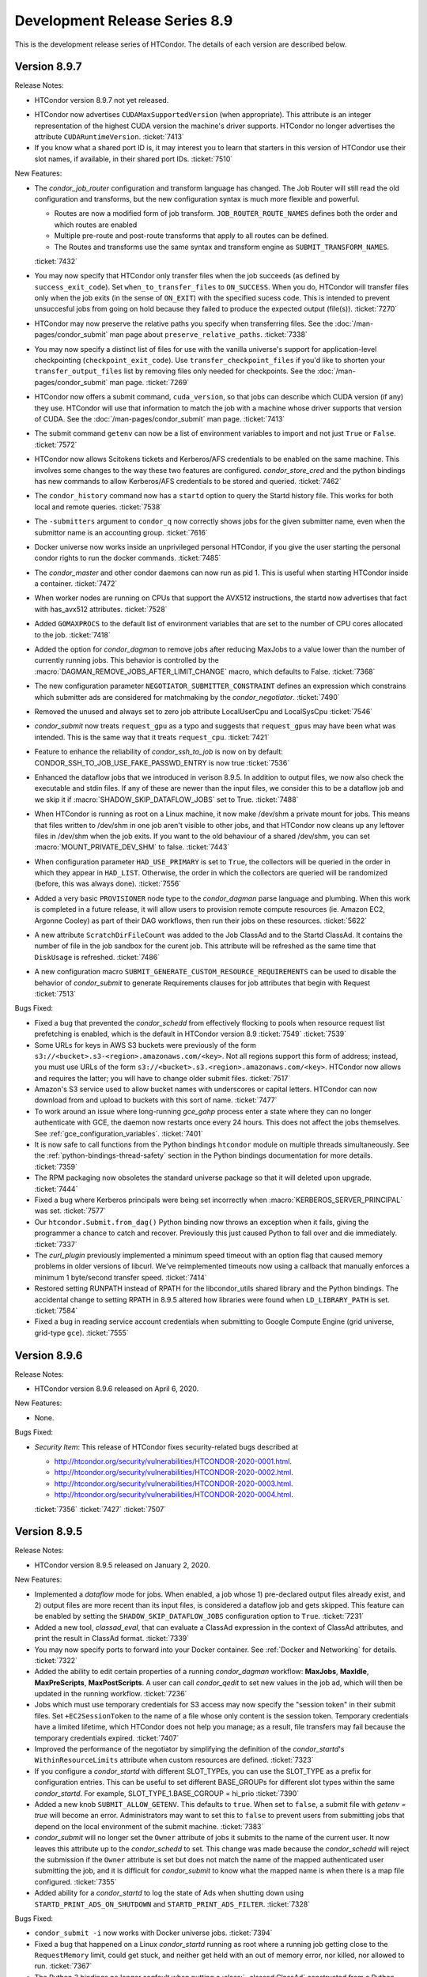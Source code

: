 Development Release Series 8.9
==============================

This is the development release series of HTCondor. The details of each
version are described below.

Version 8.9.7
-------------

Release Notes:

-  HTCondor version 8.9.7 not yet released.

.. HTCondor version 8.9.7 released on Month Date, 2020.

- HTCondor now advertises ``CUDAMaxSupportedVersion`` (when appropriate).  This
  attribute is an integer representation of the highest CUDA version the
  machine's driver supports.  HTCondor no longer advertises the attribute
  ``CUDARuntimeVersion``.
  :ticket:`7413`

- If you know what a shared port ID is, it may interest you to learn that
  starters in this version of HTCondor use their slot names, if available,
  in their shared port IDs.
  :ticket:`7510`

New Features:

- The *condor_job_router* configuration and transform language has changed.
  The Job Router will still read the old configuration and transforms, but
  the new configuration syntax is much more flexible and powerful.

  - Routes are now a modified form of job transform. ``JOB_ROUTER_ROUTE_NAMES`` defines both the order and which routes are enabled
  - Multiple pre-route and post-route transforms that apply to all routes can be defined.
  - The Routes and transforms use the same syntax and transform engine as ``SUBMIT_TRANSFORM_NAMES``.

  :ticket:`7432`

- You may now specify that HTCondor only transfer files when the job
  succeeds (as defined by ``success_exit_code``).  Set ``when_to_transfer_files``
  to ``ON_SUCCESS``.  When you do, HTCondor will transfer files only when the
  job exits (in the sense of ``ON_EXIT``) with the specified sucess code.  This
  is intended to prevent unsuccesful jobs from going on hold because they
  failed to produce the expected output (file(s)).
  :ticket:`7270`

- HTCondor may now preserve the relative paths you specify when transferring
  files.  See the :doc:`/man-pages/condor_submit` man page about
  ``preserve_relative_paths``.
  :ticket:`7338`

- You may now specify a distinct list of files for use with the vanilla
  universe's support for application-level checkpointing
  (``checkpoint_exit_code``).  Use ``transfer_checkpoint_files`` if you'd
  like to shorten your ``transfer_output_files`` list by removing files
  only needed for checkpoints.  See the :doc:`/man-pages/condor_submit`
  man page.
  :ticket:`7269`

- HTCondor now offers a submit command, ``cuda_version``, so that jobs can
  describe which CUDA version (if any) they use.  HTCondor will use that
  information to match the job with a machine whose driver supports that
  version of CUDA.  See the :doc:`/man-pages/condor_submit` man page.
  :ticket:`7413`

- The submit command ``getenv`` can now be a list of environment variables
  to import and not just ``True`` or ``False``.
  :ticket:`7572`

- HTCondor now allows Scitokens tickets and Kerberos/AFS credentials to be
  enabled on the same machine.  This involves some changes to the
  way these two features are configured.  *condor_store_cred* and the python
  bindings has new commands to allow Kerberos/AFS credentials to be stored
  and queried.
  :ticket:`7462`

- The ``condor_history`` command now has a ``startd`` option to query the Startd
  history file.  This works for both local and remote queries.
  :ticket:`7538`

- The ``-submitters`` argument to ``condor_q`` now correctly shows jobs for the
  given submitter name, even when the submittor name is an accounting group.
  :ticket:`7616`

- Docker universe now works inside an unprivileged personal HTCondor,
  if you give the user starting the personal condor rights to run the
  docker commands.
  :ticket:`7485`

- The *condor_master* and other condor daemons can now run as pid 1.
  This is useful when starting HTCondor inside a container.
  :ticket:`7472`

- When worker nodes are running on CPUs that support the AVX512 instructions,
  the startd now advertises that fact with has_avx512 attributes.
  :ticket:`7528`

- Added ``GOMAXPROCS`` to the default list of environment variables that are
  set to the number of CPU cores allocated to the job.
  :ticket:`7418`

- Added the option for *condor_dagman* to remove jobs after reducing
  MaxJobs to a value lower than the number of currently running jobs. This
  behavior is controlled by the
  :macro:`DAGMAN_REMOVE_JOBS_AFTER_LIMIT_CHANGE` macro, which defaults to False.
  :ticket:`7368`

- The new configuration parameter ``NEGOTIATOR_SUBMITTER_CONSTRAINT`` defines
  an expression which constrains which submitter ads are considered for
  matchmaking by the *condor_negotiator*.
  :ticket:`7490`

- Removed the unused and always set to zero job attribute LocalUserCpu
  and LocalSysCpu
  :ticket:`7546`

- *condor_submit* now treats ``request_gpu`` as a typo and suggests
  that ``request_gpus`` may have been what was intended.  This is the 
  same way that it treats ``request_cpu``.
  :ticket:`7421`

- Feature to enhance the reliability of *condor_ssh_to_job* is now on
  by default: CONDOR_SSH_TO_JOB_USE_FAKE_PASSWD_ENTRY is now true
  :ticket:`7536`

- Enhanced the dataflow jobs that we introduced in verison 8.9.5. In
  addition to output files, we now also check the executable and stdin files.
  If any of these are newer than the input files, we consider this to be a
  dataflow job and we skip it if :macro:`SHADOW_SKIP_DATAFLOW_JOBS` set to True.
  :ticket:`7488`

- When HTCondor is running as root on a Linux machine, it now make /dev/shm
  a private mount for jobs.  This means that files written to /dev/shm in
  one job aren't visible to other jobs, and that HTCondor now cleans up
  any leftover files in /dev/shm when the job exits.  If you want to the
  old behaviour of a shared /dev/shm, you can set :macro:`MOUNT_PRIVATE_DEV_SHM` 
  to false.
  :ticket:`7443` 

- When configuration parameter ``HAD_USE_PRIMARY`` is set to ``True``,
  the collectors will be queried in the order in which they appear in
  ``HAD_LIST``.
  Otherwise, the order in which the collectors are queried will be
  randomized (before, this was always done).
  :ticket:`7556`

- Added a very basic ``PROVISIONER`` node type to the *condor_dagman* parse
  language and plumbing. When this work is completed in a future release, it
  will allow users to provision remote compute resources (ie. Amazon EC2, 
  Argonne Cooley) as part of their DAG workflows, then run their jobs on
  these resources.
  :ticket:`5622`

- A new attribute ``ScratchDirFileCount`` was added to the Job ClassAd and to
  the Startd ClassAd. It contains the number of file in the job sandbox for the curent job.
  This attribute will be refreshed as the same time that ``DiskUsage`` is refreshed.
  :ticket:`7486`

- A new configuration macro ``SUBMIT_GENERATE_CUSTOM_RESOURCE_REQUIREMENTS`` can be
  used to disable the behavior of *condor_submit* to generate Requirements clauses
  for job attributes that begin with Request
  :ticket:`7513`

Bugs Fixed:

- Fixed a bug that prevented the *condor_schedd* from effectively flocking
  to pools when resource request list prefetching is enabled, which is the
  default in HTCondor version 8.9
  :ticket:`7549`
  :ticket:`7539`

- Some URLs for keys in AWS S3 buckets were previously of the form
  ``s3://<bucket>.s3-<region>.amazonaws.com/<key>``.  Not all regions support
  this form of address; instead, you must use URLs of the form
  ``s3://<bucket>.s3.<region>.amazonaws.com/<key>``.  HTCondor now allows
  and requires the latter; you will have to change older submit files.
  :ticket:`7517`

- Amazon's S3 service used to allow bucket names with underscores or capital
  letters.  HTCondor can now download from and upload to buckets with this
  sort of name.
  :ticket:`7477`

- To work around an issue where long-running *gce_gahp* process enter a state
  where they can no longer authenticate with GCE, the daemon now restarts once
  every 24 hours.  This does not affect the jobs themselves.
  See :ref:`gce_configuration_variables`.
  :ticket:`7401`

- It is now safe to call functions from the Python bindings ``htcondor`` module
  on multiple threads simultaneously. See the
  :ref:`python-bindings-thread-safety` section in the
  Python bindings documentation for more details.
  :ticket:`7359`

- The RPM packaging now obsoletes the standard universe package so that it will
  deleted upon upgrade.
  :ticket:`7444`

- Fixed a bug where Kerberos principals were being set incorrectly when
  :macro:`KERBEROS_SERVER_PRINCIPAL` was set.
  :ticket:`7577`

- Our ``htcondor.Submit.from_dag()`` Python binding now throws an exception
  when it fails, giving the programmer a chance to catch and recover. 
  Previously this just caused Python to fall over and die immediately.
  :ticket:`7337`

- The *curl_plugin* previously implemented a minimum speed timeout with an
  option flag that caused memory problems in older versions of libcurl.
  We've reimplemented timeouts now using a callback that manually enforces
  a minimum 1 byte/second transfer speed.
  :ticket:`7414` 

- Restored setting RUNPATH instead of RPATH for the libcondor_utils
  shared library and the Python bindings.
  The accidental change to setting RPATH in 8.9.5 altered how libraries
  were found when ``LD_LIBRARY_PATH`` is set.
  :ticket:`7584`

- Fixed a bug in reading service account credentials when submitting
  to Google Compute Engine (grid universe, grid-type ``gce``).
  :ticket:`7555`

Version 8.9.6
-------------

Release Notes:

-  HTCondor version 8.9.6 released on April 6, 2020.

New Features:

-  None.

Bugs Fixed:

-  *Security Item*: This release of HTCondor fixes security-related bugs
   described at

   -  `http://htcondor.org/security/vulnerabilities/HTCONDOR-2020-0001.html <http://htcondor.org/security/vulnerabilities/HTCONDOR-2020-0001.html>`_.
   -  `http://htcondor.org/security/vulnerabilities/HTCONDOR-2020-0002.html <http://htcondor.org/security/vulnerabilities/HTCONDOR-2020-0002.html>`_.
   -  `http://htcondor.org/security/vulnerabilities/HTCONDOR-2020-0003.html <http://htcondor.org/security/vulnerabilities/HTCONDOR-2020-0003.html>`_.
   -  `http://htcondor.org/security/vulnerabilities/HTCONDOR-2020-0004.html <http://htcondor.org/security/vulnerabilities/HTCONDOR-2020-0004.html>`_.

   :ticket:`7356`
   :ticket:`7427`
   :ticket:`7507`

Version 8.9.5
-------------

Release Notes:

-  HTCondor version 8.9.5 released on January 2, 2020.

New Features:

-  Implemented a *dataflow* mode for jobs. When enabled, a job whose
   1) pre-declared output files already exist, and 2) output files are
   more recent than its input files, is considered a dataflow job and
   gets skipped. This feature can be enabled by setting the
   ``SHADOW_SKIP_DATAFLOW_JOBS`` configuration option to ``True``.
   :ticket:`7231`

-  Added a new tool, *classad_eval*, that can evaluate a ClassAd expression in
   the context of ClassAd attributes, and print the result in ClassAd format.
   :ticket:`7339`

-  You may now specify ports to forward into your Docker container.  See
   :ref:`Docker and Networking` for details.
   :ticket:`7322`

-  Added the ability to edit certain properties of a running *condor_dagman*
   workflow: **MaxJobs**, **MaxIdle**, **MaxPreScripts**, **MaxPostScripts**.
   A user can call *condor_qedit* to set new values in the job ad, which will
   then be updated in the running workflow.
   :ticket:`7236`

-  Jobs which must use temporary credentials for S3 access may now specify
   the "session token" in their submit files.  Set ``+EC2SessionToken``
   to the name of a file whose only content is the session token.  Temporary
   credentials have a limited lifetime, which HTCondor does not help you
   manage; as a result, file transfers may fail because the temporary
   credentials expired.
   :ticket:`7407`

-  Improved the performance of the negotiator by simplifying the definition of
   the *condor_startd*'s ``WithinResourceLimits`` attribute when custom
   resources are defined.
   :ticket:`7323`

-  If you configure a *condor_startd* with different SLOT_TYPEs,
   you can use the SLOT_TYPE as a prefix for configuration entries.
   This can be useful to set different BASE_GROUPs
   for different slot types within the same *condor_startd*. For example,
   SLOT_TYPE_1.BASE_CGROUP = hi_prio
   :ticket:`7390`

-  Added a new knob ``SUBMIT_ALLOW_GETENV``. This defaults to ``true``. When
   set to ``false``, a submit file with `getenv = true` will become an error.
   Administrators may want to set this to ``false`` to prevent users from
   submitting jobs that depend on the local environment of the submit machine.
   :ticket:`7383`

-  *condor_submit* will no longer set the ``Owner`` attribute of jobs
   it submits to the name of the current user. It now leaves this attribute up
   to the *condor_schedd* to set.  This change was made because the
   *condor_schedd* will reject the submission if the ``Owner`` attribute is set
   but does not match the name of the mapped authenticated user submitting the
   job, and it is difficult for *condor_submit* to know what the mapped name is
   when there is a map file configured.
   :ticket:`7355`

-  Added ability for a *condor_startd* to log the state of Ads when shutting
   down using ``STARTD_PRINT_ADS_ON_SHUTDOWN`` and ``STARTD_PRINT_ADS_FILTER``.
   :ticket:`7328`

Bugs Fixed:

-  ``condor_submit -i`` now works with Docker universe jobs.
   :ticket:`7394`

-  Fixed a bug that happened on a Linux *condor_startd* running as root where
   a running job getting close to the ``RequestMemory`` limit, could get stuck,
   and neither get held with an out of memory error, nor killed, nor allowed
   to run.
   :ticket:`7367`

-  The Python 3 bindings no longer segfault when putting a
   :class:`~classad.ClassAd` constructed from a Python dictionary into another
   :class:`~classad.ClassAd`.
   :ticket:`7371`

-  The Python 3 bindings were missing the division operator for
   :class:`~classad.ExprTree`.
   :ticket:`7372`

-  When calling :meth:`classad.ClassAd.setdefault` without a default, or
   with a default of None, if the default is used, it is now treated as the
   :attr:`classad.Value.Undefined` ClassAd value.
   :ticket:`7370`

-  Fixed a bug where when file transfers fail with an error message containing
   a newline (``\n``) character, the error message would not be propagated to
   the job's hold message.
   :ticket:`7395`

-  SciTokens support is now available on all Linux and MacOS platforms.
   :ticket:`7406`

-  Fixed a bug that caused the Python bindings included in the tarball
   package to fail due to a missing library dependency.
   :ticket:`7435`

-  Fixed a bug where the library that is pre-loaded to provide a sane passwd
   entry when using ``condor_ssh_to_job`` was placed in the wrong directory
   in the RPM packaging.
   :ticket:`7408`

Version 8.9.4
-------------

Release Notes:

- HTCondor version 8.9.4 released on November 19, 2019.

- The Python bindings are now packaged as extendable modules.
  :ticket:`6907`

- The format of the aborted event has changed.  This will
  only affect you if you're not using one the readers provided by HTCondor.
  :ticket:`7191`

- ``DAGMAN_USE_JOIN_NODES`` is now on by default.
  :ticket:`7271`

New Features:

- HTCondor now supports secure download and upload to and from S3.  See
  the *condor_submit* man page and :ref:`file_transfer_using_a_url`.
  :ticket:`7289`

- Reduced the memory needed for *condor_dagman* to load a DAG that has
  a large number of PARENT and CHILD statements.
  :ticket:`7170`

- Optimized *condor_dagman* startup speed by removing unnecessary 3-second
  sleep.
  :ticket:`7273`

- Added a new option to *condor_q*.  `-idle` shows only idle jobs and
  their requested resources.
  :ticket:`7241`

- `SciTokens <https://scitokens.org>`_ support is now available.
  :ticket:`7248`

- Added a new tool, :ref:`condor_evicted_files`,
  to help users find files that HTCondor is holding on to for them (as
  a result of a job being evicted when
  ``when_to_transfer_output = ON_EXIT_OR_EVICT``, or checkpointing when
  ``CheckpointExitCode`` is set).
  :ticket:`7038`

- Added ``erase_output_and_error_on_restart`` as a new submit command.  It
  defaults to ``true``; if set to ``false``, and ``when_to_transfer_output`` is
  ``ON_EXIT_OR_EVICT``, HTCondor will append to the output and error logs
  when the job restarts, instead of erasing them (and starting the logs
  over).  This may make the output and error logs more useful when the
  job self-checkpoints.
  :ticket:`7189`

- Added ``$(SUBMIT_TIME)``, ``$(YEAR), ``$(MONTH)``, and ``$(DAY)`` as
  built-in submit variables. These expand to the time of submission.
  :ticket:`7283`

- GPU monitoring is now on by default.  It reports ``DeviceGPUsAverageUsage``
  and ``DeviceGPUsMemoryPeakUsage`` for slots with GPUs assigned.  These values
  are for the lifetime of the *condor_startd*.  Also, we renamed ``GPUsUsage`` to
  ``GPUsAverageUsage`` because all other usage values are peaks.  We also
  now report GPU memory usage in the job termination event.
  :ticket:`7201`

- Added new configuration parameter for execute machines,
  ``CONDOR_SSH_TO_JOB_FAKE_PASSWD_ENTRY``, which defaults to ``false``.
  When ``true``, condor LD_PRELOADs into unprivileged sshd it *condor_startd*
  a special version of the Linux getpwnam() library call, which forces
  the user's shell to /bin/bash and the home directory to the scratch directory.
  This allows *condor_ssh_to_job* to work on sites that don't create
  login shells for slots users, or who want to run as nobody.
  :ticket:`7260`

- The ``htcondor.Submit.from_dag()`` static method in the Python bindings,
  which creates a Submit description from a DAG file, now supports keyword
  arguments (in addition to positional arguments), and the ``options`` argument
  is now optional:

  .. code-block:: python

     dag_args = { "maxidle": 10, "maxpost": 5 }

     # with keyword arguments for filename and options
     dag_submit = htcondor.Submit.from_dag(filename = "mydagfile.dag", options = dag_args)

     # or like this, with no options
     dag_submit = htcondor.Submit.from_dag(filename = "mydagfile.dag")

  :ticket:`7278`

- Added an example of a multi-file plugin to transfer files from a locally
  mounted Gluster file system. This script is also designed to be a template
  for other file transfer plugins, as the logic to download or upload files is
  clearly indicated and could be easily changed to support different file
  services.
  :ticket:`7212`

- Added a new multi-file transfer plugin for downloading files from
  Microsoft OneDrive user accounts. This supports URLs like
  "onedrive://path/to/file" and using the plugin requires the administrator
  configure the *condor_credd* to allow users to obtain Microsoft OneDrive
  tokens and requires the user request Microsoft OneDrive tokens in their
  submit file. :ticket:`7171`

- Externally-issued SciTokens can be exchanged for an equivalent HTCondor-issued
  token, enabling authorization flows in some cases where SciTokens could
  not otherwise be used (such as when the remote daemon has no host certificate).
  :ticket:`7281`

- The *condor_annex* tool will now check during setup for instance credentials
  if none were specified.
  :ticket:`7097`

- The *condor_schedd* now keeps track of which submitters it has advertised to
  flocked pools.  The *condor_schedd* will only honor matchmaking requests
  from flocked pool for submitters it did not advertise to the flock pool.  This
  new logic only applies to auto-created authorizations (introduced in 8.9.3)
  and not NEGOTIATOR-level authorizations setup by pool administrators.
  :ticket:`7100`

- Added Python bindings for the TOKEN request API.
  :ticket:`7162`

- In addition to administrators, token requests can be approved by the user whose
  identity is requested.
  :ticket:`7159`

Bugs Fixed:

- The *curl_plugin* now correctly advertises ``file`` and ``ftp`` as
  supported methods.
  :ticket:`7357`

-  Fixed a bug where condor_ssh_to_job to a Docker universe job landed
   outside the container if the container had not completely started.
   :ticket:`7246`

- Fixed a bug where Docker universe jobs were always hard-killed (sent
  SIGKILL).  The appropriate signals are now being sent for hold, remove,
  and soft kill (defaulting to SIGTERM).  This gives Docker jobs a chance
  to shut down cleanly.
  :ticket:`7247`

- ``condor_submit`` and the python bindings ``Submit`` object will no longer treat
  submit commands that begin with ``request_<tag>`` as custom resource requests unless
  ``<tag>`` does not begin with an underscore, and is at least 2 characters long.
  :ticket:`7172`

- The python bindings ``Submit`` object now converts keys of the form ``+Attr``
  to ``MY.Attr`` when setting and getting values into the ``Submit`` object.
  The ``Submit`` object had been storing ``+Attr`` keys and then converting
  these keys to the correct ``MY.Attr`` form on an ad-hoc basis, this could lead
  to some very strange error conditions.
  :ticket:`7261`

- In some situations, notably with Amazon AWS, our *curl_plugin* requests URLs
  which return an HTTP 301 or 302 redirection but do not include a Location
  header. These were previously considered successful transfers. We've fixed
  this so they are now considered failures, and the jobs go on hold.
  :ticket:`7292`

- Our *curl_plugin* is designed to partially retry downloads which did not
  complete successfully (HTTP Content-Length header reporting a different number
  than bytes downloaded). However partial retries do not work with some proxy
  servers, causing jobs to go on hold. We've updated the plugin to not attempt
  partial retries when a proxy is detected.
  :ticket:`7259`

- The timeout for *condor_ssh_to_job* connection has been restored to the
  previous setting of 20 seconds. Shortening the timeout avoids getting into
  a deadlock between the *condor_schedd*, *condor_starter*, and
  *condor_shadow*.
  :ticket:`7193`

- Fixed a performance issue in the *curl_plugin*, where our low-bandwidth
  timeout caused 100% CPU utilization due to an old libcurl bug.
  :ticket:`7316`

- The Condor Connection Broker (CCB) will allow daemons to register at the
  ``ADVERTISE_STARTD``, ``ADVERTISE_SCHEDD``, and ``ADVERTISE_MASTER`` authorization
  level.  This reduces the minimum authorization needed by daemons that are located
  behind NATs.
  :ticket:`7225`

Version 8.9.3
-------------

Release Notes:

- HTCondor version 8.9.3 released on September 12, 2019.

- If you run a CCB server, please note that the default value for
  ``CCB_RECONNECT_FILE`` has changed.  If your configuration does not
  set ``CCB_RECONNECT_FILE``, CCB will forget about existing connections
  after you upgrade.  To avoid this problem,
  set ``CCB_RECONNECT_FILE`` to its default path before upgrading.  (Look in
  the ``SPOOL`` directory for a file ending in ``.ccb_reconnect``.  If you
  don't see one, you don't have to do anything.)
  :ticket:`7135`

- The Log file specified by a job, and by the ``EVENT_LOG`` configuration variable
  will now have the year in the event time. Formerly, only the day and month were
  printed.  This change makes these logs unreadable by versions of DAGMan and ``condor_wait``
  that are older 8.8.4 or 8.9.2.  The configuration variable ``DEFAULT_USERLOG_FORMAT_OPTIONS``
  can be used to revert to the old time format or to opt in to UTC time and/or fractional seconds.
  :ticket:`6940`

- The format of the terminated and aborted events has changed.  This will
  only affect you if you're not using one the readers provided by HTCondor.
  :ticket:`6984`

New Features:

- ``TOKEN`` authentication is enabled by default if the HTCondor administrator
  does not specify a preferred list of authentication methods.  In this case,
  ``TOKEN`` is only used if the user has at least one usable token available.
  :ticket:`7070`  Similarly, ``SSL`` authentication is enabled by default and
  used if there is a server certificate available. :ticket:`7074`

- The *condor_collector* daemon will automatically generate a pool password file at the
  location specified by ``SEC_PASSWORD_FILE`` if no file is already present.  This should
  ease the setup of ``TOKEN`` and ``POOL`` authentication for a new HTCondor pool. :ticket:`7069`

- Added a new multifile transfer plugin for downloading and uploading
  files from/to Google Drive user accounts. This supports URLs like
  "gdrive://path/to/file" and using the plugin requires the admin
  configure the *condor_credd* to allow users to obtain Google Drive
  tokens and requires the user request Google Drive tokens in their
  submit file. :ticket:`7136`

- The Box.com multifile transfer plugin now supports uploads. The
  plugin will be used when a user lists a "box://path/to/file" URL as
  the output location of file when using ``transfer_output_remaps``.
  :ticket:`7085`

- Added a Python binding for *condor_submit_dag*. A new method,
  ``htcondor.Submit.from_dag()`` class creates a Submit description based on a
  .dag file:

  ::

    dag_args = { "maxidle": 10, "maxpost": 5 }
    dag_submit = htcondor.Submit.from_dag("mydagfile.dag", dag_args)

  The resulting ``dag_submit`` object can be submitted to a *condor_schedd* and
  monitored just like any other Submit description object in the Python bindings.
  :ticket:`6275`

- The Python binding's ``JobEventLog`` can now be pickled and unpickled,
  allowing users to preserve job-reading progress between process restarts.
  :ticket:`6944`

- A number of ease-of-use changes were made for submitting jobs from Python.
  In the Python method ``Schedd::queue_with_itemdata``,
  the keyword argument was renamed from ``from`` (which, unfortunately, is also
  a Python keyword) to ``itemdata``.  :ticket:`7064`
  Both this method and the ``Submit`` object can now accept a wider range of objects,
  as long as they can be converted to strings. :ticket:`7065`
  The ``Submit`` class's constructor now behaves in the same way as a Python dictionary
  :ticket:`7067`

- The ``Undefined`` and ``Error`` values in Python no longer cast silently to integers.
  Previously, ``Undefined`` and ``Error`` evaluated to ``True`` when used in a
  conditional; now, ``Undefined`` evaluates to ``False`` and evaluating ``Error`` results
  in a ``RuntimeError`` exception.  :ticket:`7109`

- Improved the speed of matchmaking in pools with partitionable slots
  by simplifying the slot's WithinResourceLimits expression.  This new
  definition for this expression now ignores the job's
  _condor_RequestXXX attributes, which were never set.
  In pools with simple start expressions, this can double the speed of
  matchmaking.
  :ticket:`7131`

- Improved the speed of matchmaking in pools that don't support
  standard universe by unconditionally removing standard universe related
  expressions in the slot START expression.
  :ticket:`7123`

- Reduced DAGMan's memory footprint when running DAGs with nodes
  that use the same submit file and/or current working directory.
  :ticket:`7121`

- The terminated and abort events now include "Tickets of Execution", which
  specify when the job terminated, who requested the termination, and the
  mechanism used to make the request (as both a string an integer).  This
  information is also present in the job ad (in the ``ToE`` attribute).
  Presently, tickets are only issued for normal job terminations (when the
  job terminated itself of its own accord), and for terminations resulting
  from the ``DEACTIVATE_CLAIM`` command.  We expect to support tickets for
  the other mechanisms in future releases.
  :ticket:`6984`

- Added new submit parameters ``cloud_label_names`` and
  ``cloud_label_<name>``, which allowing the setting of labels on the
  cloud instances created for **gce** grid jobs.
  :ticket:`6993`

- The *condor_schedd* automatically creates a security session for
  the negotiator if ``SEC_ENABLE_MATCH_PASSWORD_AUTHENTICATION`` is enabled
  (the default setting).  HTCondor pool administrators no longer need to
  setup explicit authentication from the negotiator to the *condor_schedd*; any
  negotiator trusted by the collector is automatically trusted by the collector.
  :ticket:`6956`

- Daemons will now print a warning in their log file when a client uses
  an X.509 credential for authentication that contains VOMS extensions that
  cannot be verified.
  These warnings can be silenced by setting configuration parameter
  ``USE_VOMS_ATTRIBUTES`` to ``False``.
  :ticket:`5916`

- When submitting jobs to a multi-cluster Slurm configuration under the
  grid universe, the cluster to submit to can be specified using the
  ``batch_queue`` submit attribute (e.g. ``batch_queue = debug@cluster1``).
  :ticket:`7167`

- HTCondor now sets numerous environment variables
  to tell the job (or libraries being used by the job) how many CPU cores
  have been provisioned.  Also added the configuration knob ``STARTER_NUM_THREADS_ENV_VARS``
  to allow the administrator to customize this set of environment
  variables.
  :ticket:`7296`

Bugs Fixed:

- Fixed a bug where *condor_schedd* would not start if the history file
  size, named by MAX_HISTORY_SIZE was more than 2 Gigabytes.
  :ticket:`7023`

- The default ``CCB_RECONNECT_FILE`` name now includes the shared port ID
  instead of the port number, if available, which prevents multiple CCBs
  behind the same shared port from interfering with each other's state file.
  :ticket:`7135`

- Fixed a large memory leak when using SSL authentication.
  :ticket:`7145`

-  The ``TOKEN`` authentication method no longer fails if the ``/etc/condor/passwords.d``
   is missing.  :ticket:`7138`

-  Hostname-based verification for SSL now works more reliably from command-line tools.
   In some cases, the hostname was dropped internally in HTCondor, causing the SSL certificate
   verification to fail because only an IP address was available.
   :ticket:`7073`

- Fixed a bug that could cause the *condor_schedd* to crash when handling
  a query for the slot ads that it has claimed.
  :ticket:`7210`

- Eliminated needless work done by the *condor_schedd* when contacted by
  the negotiator when ``CURB_MATCHMAKING`` or ``MAX_JOBS_RUNNING``
  prevent the *condor_schedd* from accepting any new matches.
  :ticket:`6749`

- HTCondor's Docker Universe jobs now more reliably disable the setuid
  capability from their jobs.  Docker Universe has also done this, but the
  method used has recently changed, and the new way should work going forward.
  :ticket:`7111`

- HTCondor users and daemons can request security tokens used for authentication.
  This allows the HTCondor pool administrator to simply approve or deny token
  requests instead of having to generate tokens and copy them between hosts.
  The *condor_schedd* and *condor_startd* will automatically request tokens from any collector
  they cannot authenticate with; authorizing these daemons can be done by simply
  having the collector administrator approve the request from the collector.
  Strong security for new pools can be bootstrapped by installing an auto-approval rule
  for host-based security while the pool is being installed.  :ticket:`7006`
  :ticket:`7094` :ticket:`7080`

- Changed the *condor_annex* default AMIs to run Docker jobs.  As a result,
  they no longer default to encrypted execute directories.
  :ticket:`6690`

- Improved the handling of parallel universe Docker jobs and the ability to rm and hold
  them.
  :ticket:`7076`

- Singularity jobs no longer mount the user's home directory by default.
  To re-enable this, set the knob ``SINGULARITY_MOUNT_HOME = true``.
  :ticket:`6676`

Version 8.9.2
-------------

Release Notes:

-  HTCondor version 8.9.2 released on June 4, 2019.

-  The default setting for ``CREDD_OAUTH_MODE`` is now ``true``.  This only
   affects people who were using the *condor_credd* to manage Kerberos credentials
   in the ``SEC_CREDENTIAL_DIRECTORY``.
   :ticket:`7046`

Known Issues:

-  This release introduces a large memory leak when SSL authentication fails.
   This will be fixed in the next release.
   :ticket:`7145`

New Features:

-  The default file transfer plugin for HTTP/HTTPS will timeout transfers
   that make no progress as opposed to waiting indefinitely.  :ticket:`6971`

-  Added a new multifile transfer plugin for downloading files from Box.com user accounts. This
   supports URLs like "box://path/to/file" and using the plugin requires the admin configure the
   *condor_credd* to allow users to obtain Box.com tokens and requires the user request Box.com
   tokens in their submit file. :ticket:`7007`

-  The HTCondor manual has been migrated to
   `Read the Docs <https://htcondor.readthedocs.io/en/latest/>`_.
   :ticket:`6908`

-  Python bindings docstrings have been improved. The Python built-in ``help``
   function should now give better results on objects and function in the bindings.
   :ticket:`6953`

-  The system administrator can now configure better time stamps for the global event log
   and for all jobs that specify a user log or DAGMan nodes log. There are two new configuration
   variables that control this; ``EVENT_LOG_FORMAT_OPTIONS`` controls the format of the global event log
   and ``DEFAULT_USERLOG_FORMAT_OPTIONS`` controls formatting of user log and DAGMan nodes logs.  These
   configuration variables can individually enable UTC time, ISO 8601 time stamps, and fractional seconds.
   :ticket:`6941`

-  The implementation of SSL authentication has been made non-blocking, improving
   scalability and responsiveness when this method is used. :ticket:`6981`

-  SSL authentication no longer requires a client X509 certificate present in
   order to establish a security session.  If no client certificate is available,
   then the client is mapped to the user ``unauthenticated``. :ticket:`7032`

-  During SSL authentication, clients now verify that the server hostname matches
   the host's X509 certificate, using the rules from RFC 2818.  This matches the
   behavior most users expected in the first place.  To restore the prior behavior,
   where any valid certificate (regardless of hostname) is accepted by default, set
   ``SSL_SKIP_HOST_CHECK`` to ``true``. :ticket:`7030`

-  HTCondor will now utilize OpenSSL for random number generation when
   cryptographically secure (e.g., effectively impossible to guess beforehand) random
   numbers are needed.  Previous random number generation always utilized a method
   that was not appropriate for cryptographic contexts.  As a side-effect of this
   change, HTCondor can no longer be built without OpenSSL support. :ticket:`6990`

-  A new authentication method, ``TOKEN``, has been added.  This method provides
   the pool administrator with more fine-grained authorization control (making it
   appropriate for end-user use) and provides the ability for multiple pool passwords
   to exist within a single setup. :ticket:`6947`

-  Authentication can be done using `SciTokens <https://scitokens.org>`_.  If the
   client saves the token to the file specified in ``SCITOKENS_FILE``, that token
   will be used to authenticate with the remote server.  Further, for HTCondor-C
   jobs, the token file can be specified by the job attribute ``ScitokensFile``.
   :ticket:`7011`

-  *condor_submit* and the python bindings submit now use a table to convert most submit keywords
   to job attributes. This should make adding new submit keywords in the future quicker and more reliable.
   :ticket:`7044`

-  File transfer plugins can now be supplied by the job. :ticket:`6855`

-  Add job ad attribute ``JobDisconnectedDate``.
   When the *condor_shadow* and *condor_starter* are disconnected from each other,
   this attribute is set to the time at which the disconnection happened.
   :ticket:`6978`

-  HTCondor EC2 components are now packaged for Debian and Ubuntu.
   :ticket:`7043`

Bugs Fixed:

-  *condor_status -af:r* now properly prints nested ClassAds.  The handling
   of undefined attribute references has also been corrected, so that that
   they print ``undefined`` instead of the name of the undefined attribute.
   :ticket:`6979`

-  X.509 proxies now work properly with job materialization.
   In particular, the job attributes describing the X.509 credential
   are now set properly.
   :ticket:`6972`

-  Argument names for all functions in the Python bindings
   (including class constructors and methods) have been normalized.
   We don't expect any compatibility problems with existing code.
   :ticket:`6963`

-  In the Python bindings, the default argument for ``use_tcp`` in
   :class:`Collector.advertise` is now ``True`` (it was previously ``False``,
   which was very outdated).
   :ticket:`6983`

-  Reduced the number of DNS resolutions that may be performed while
   establishing a network connection. Slow DNS queries could cause a
   connection to fail due to the peer timing out.
   :ticket:`6968`

Version 8.9.1
-------------

Release Notes:

-  HTCondor version 8.9.1 released on April 17, 2019.

New Features:

-  The deprecated ``HOSTALLOW...`` and ``HOSTDENY...`` configuration knobs
   have been removed. Please use ``ALLOW...`` and ``DENY...``. :ticket:`6921`

-  Implemented a new version of the curl_plugin with multi-file
   support, allowing it to transfer many files in a single invocation of
   the plugin. :ticket:`6499`
   :ticket:`6859`

-  The performance of HTCondor's File Transfer mechanism has improved
   when sending multiple files, especially in wide-area network
   settings. :ticket:`6884`

-  Added support for passing HTTPS authentication credentials to file
   transfer plugins, using specially customized protocols. :ticket:`6858`

-  If a job requests GPUs and is a Docker Universe job, HTCondor
   automatically mounts the nVidia GPU devices. :ticket:`6910`

-  If a job requests GPUs, and Singularity is enabled, HTCondor
   automatically passes the **-nv** flag to Singularity to tell it to
   mount the nVidia GPUs. :ticket:`6898`

-  Added a new submit file option, ``docker_network_type = host``, which
   causes a docker universe job to use the host's network, instead of
   the default NATed interface. :ticket:`6906`

-  Added a new configuration knob, ``DOCKER_EXTRA_ARGUMENTS``, to allow admins
   to add arbitrary docker command line options to the docker create
   command. :ticket:`6900`

-  We've added six new events to the job event log, recording details
   about file transfer. For both file transfer -in (before/to the job)
   and -out (after/from the job), we log if the transfer was queued,
   when it started, and when it finished. If the event was queued, the
   start event will note for how long; the first transfer event written
   will additionally include the starter's address, which has not
   otherwise been printed.

   We've also added several transfer-related attributes to the job ad.
   For jobs which do file transfer, we now set
   ``JobCurrentFinishTransferOutputDate``, to complement
   ``JobCurrentStartTransferOutputDate``, as well as the corresponding
   attributes for input transfer: ``JobCurrentStartTransferInputDate``
   and ``JobCurrentFinishTransferInputDate``. The new attributes are
   added at the same time as ``JobCurrentStartTransferOutputDate``, that
   is, at job termination. This set of attributes use the older and more
   deceptive definitions of file transfer timing. To obtain the times
   recorded by the new events, instead reference ``TransferInQueued``,
   ``TransferInStarted``, ``TransferInFinished``, ``TransferOutQueued``,
   ``TransferOutStarted``, and ``TransferOutFinished``. HTCondor sets
   these attributes (roughly) at the time they occur. :ticket:`6854`

-  Added support for output file remaps for URLs. This allows users to
   specify a URL where they want individual output files to go, and once
   a job is complete, we automatically uploads the files there. We are
   preserving the older implementation (OutputDestination), which puts
   all output files in the same place, for backwards compatibility.
   :ticket:`6876`

-  Added options ``f`` (return full target string) and ``g`` (perform
   multiple substitutions) to ClassAd function ``regexps()``. Added new
   ClassAd functions ``replace()`` (equivalent to ``regexps()`` with
   ``f`` option) and ``replaceall()`` (equivalent to ``regexps()`` with
   ``fg`` options). :ticket:`6848`

-  When jobs are run without file transfer on, usually because there is
   a shared file system, HTCondor used to unconditionally set the jobs
   argv[0] to the string *condor_exe.exe*. This breaks jobs that look
   at their own argv[0], in ways that are very hard to debug. In this
   release of HTCondor, we no longer do this. :ticket:`6943`

Bugs Fixed:

-  Avoid killing jobs using between 90% and 99% of memory limit.
   :ticket:`6925`

-  Improved how ``"Chirp"`` handles a network disconnection between the
   *condor_starter* and *condor_shadow*. ``"Chirp"`` commands now
   return a error and no longer cause the *condor_starter* to exit
   (killing the job). :ticket:`6873`

-  Fixed a bug that could cause *condor_submit* to send invalid job
   ClassAds to the *condor_schedd* when the executable attribute was
   not the same for all jobs in that submission. :ticket:`6719`

Version 8.9.0
-------------

Release Notes:

-  HTCondor version 8.9.0 released on February 28, 2019.

Known Issues:

This release may require configuration changes to work as before. During
this release series, we are making changes to make it easier to deploy
secure pools. This release contains two security related configuration
changes.

-  Absent any configuration, the default behavior is to deny
   authorization to all users.

-  In the configuration files, if ``ALLOW_DAEMON`` or ``DENY_DAEMON``
   are omitted, ``ALLOW_WRITE`` or ``DENY_WRITE`` are no longer used in
   their place.

   On most pools, the easiest way to get the previous behavior is to add
   the following to your configuration:

   ::

       ALLOW_READ = *
       ALLOW_DAEMON = $(ALLOW_WRITE)

   The main configuration file (``/etc/condor/condor_config``) already
   implements the above change by calling ``use SECURITY : HOST_BASED``.

   With the addition of the automatic security session for a family of
   HTCondor daemons and the existing match password authentication
   between the execute and submit daemons, most hosts in a pool may not
   require changes to the configuration files. On the central manager,
   you do need to ensure ``DAEMON`` level access for your submit nodes.
   Also, CCB requires ``DAEMON`` level access.

New Features:

-  Changed the default security behavior to deny authorization by
   default. Also, neither ``ALLOW_DAEMON`` nor ``DENY_DAEMON`` fall back
   to using the corresponding ``ALLOW_WRITE`` or ``DENY_WRITE`` when
   reading configuration files. :ticket:`6824`

-  A family of HTCondor daemons can now share a security session that
   allows them to trust each other without doing a security negotiation
   when a network connection is made amongst them. This "family"
   security session can be disabled by setting the new configuration
   parameter ``SEC_USE_FAMILY_SESSION`` to ``False``. :ticket:`6788`

-  Scheduler Universe jobs now start in order of priority, instead of
   random order. This is most typically used for DAGMan. When running
   *condor_submit_dag* against a .dag file, you can use the -priority
   <N> flag to set the priority for the overall *condor_dagman* job.
   When the *condor_schedd* is starting new Scheduler Universe jobs,
   the highest priority queued job will start first. If all queued
   Scheduler Universe jobs have equal priority, they get started in
   order of submission. :ticket:`6703`

-  Normally, HTCondor requires the user to specify their credentials
   when using EC2 (via the grid universe or via *condor_annex*). This
   allows users to use different accounts from the same machine.
   However, if a user started an EC2 instance with the privileges
   necessary to start other instances, and ran HTCondor in that
   instance, HTCondor was unable to use that instance's privileges; the
   user still had to specify their credentials. Instead, the user may
   now specify ``FROM INSTANCE`` instead of the name of a credential
   file to indicate that HTCondor should use the instance's credentials.

   By default, any user with access to a privileged EC2 instance has
   access to that instance's privileges. If you would like to make use
   of this feature, please read `HTCondor Annex Customization
   Guide <../cloud-computing/annex-customization-guide.html>`_ before
   adding privileges (an instance role) to an instance which allows
   access by other users, specifically including the submitting of jobs
   to or running jobs on that instance. :ticket:`6789`

-  The *condor_now* tool now supports vacating more than one job; the
   additional jobs' resources will be coalesced into a single slot, on
   which the now-job will be run. :ticket:`6694`

-  In the Python bindings, the ``JobEventLog`` class now has a ``close``
   method. It is also now its own iterable context manager (implements
   ``_enter__`` and ``_exit__``). The ``JobEvent`` class now
   implements ``_str__`` and ``_repr__``. :ticket:`6814`

-  the *condor_hdfs* daemon which allowed the hdfs daemons to run under
   the *condor_master* has been removed from the contributed source.
   :ticket:`6809`

Bugs Fixed:

-  Fixed potential authentication failures between the *condor_schedd*
   and *condor_startd* when multiple *condor_startd* s are using the
   same shared port server. :ticket:`5604`


